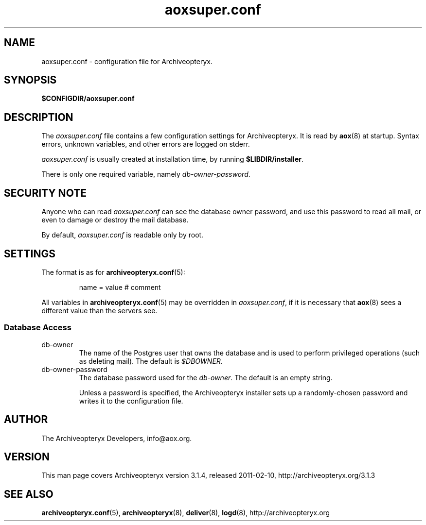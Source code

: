 .\" Copyright 2009 The Archiveopteryx Developers <info@aox.org>
.TH aoxsuper.conf 5 2011-02-10 aox.org "Archiveopteryx Documentation"
.SH NAME
aoxsuper.conf - configuration file for Archiveopteryx.
.SH SYNOPSIS
.B $CONFIGDIR/aoxsuper.conf
.br
.SH DESCRIPTION
.nh
.PP
The
.I aoxsuper.conf
file contains a few configuration settings for Archiveopteryx. It is read by
.BR aox (8)
at startup. Syntax errors, unknown variables,
and other errors are logged on stderr.
.PP
.I aoxsuper.conf
is usually created at installation time, by running
.BR $LIBDIR/installer .
.PP
There is only one required variable, namely
.IR db-owner-password .
.SH "SECURITY NOTE"
Anyone who can read
.I aoxsuper.conf
can see the database owner password, and use this password to read all
mail, or even to damage or destroy the mail database.
.PP
By default,
.I aoxsuper.conf
is readable only by root.
.SH SETTINGS
.PP
The format is as for
.BR archiveopteryx.conf (5):
.IP
name = value # comment
.PP
All variables in
.BR archiveopteryx.conf (5)
may be overridden in
.IR aoxsuper.conf ,
if it is necessary that
.BR aox (8)
sees a different value than the servers see.
.SS "Database Access"
.IP db-owner
The name of the Postgres user that owns the database and is used to
perform privileged operations (such as deleting mail). The default is
.IR $DBOWNER .
.IP db-owner-password
The database password used for the
.IR db-owner .
The default is an empty string.
.IP
Unless a password is specified, the Archiveopteryx installer sets up a
randomly-chosen password and writes it to the configuration file.
.SH AUTHOR
The Archiveopteryx Developers, info@aox.org.
.SH VERSION
This man page covers Archiveopteryx version 3.1.4, released 2011-02-10,
http://archiveopteryx.org/3.1.3
.SH SEE ALSO
.BR archiveopteryx.conf (5),
.BR archiveopteryx (8),
.BR deliver (8),
.BR logd (8),
http://archiveopteryx.org
